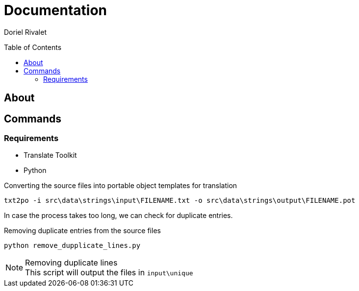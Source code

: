 Documentation
=============
:toc:
:toc-placement: preamble
:toclevels: 3
:author: Doriel Rivalet
:revision: 1

// Need some preamble to get TOC:
{empty}

== About

== Commands

=== Requirements

* Translate Toolkit
* Python

.Converting the source files into portable object templates for translation
[source,bash]
txt2po -i src\data\strings\input\FILENAME.txt -o src\data\strings\output\FILENAME.pot

In case the process takes too long, we can check for duplicate entries.

.Removing duplicate entries from the source files
[source,bash]
python remove_dupplicate_lines.py

.Removing duplicate lines
NOTE: This script will output the files in `input\unique`